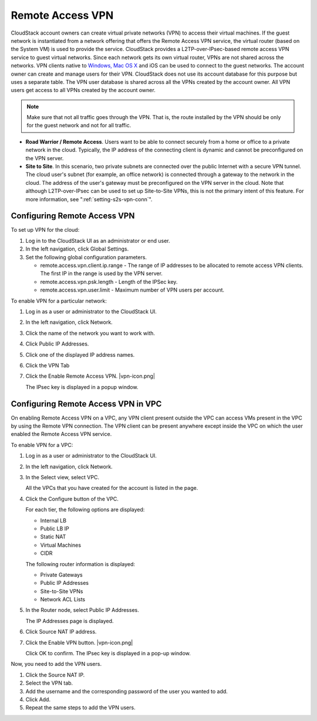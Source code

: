 .. Licensed to the Apache Software Foundation (ASF) under one
   or more contributor license agreements.  See the NOTICE file
   distributed with this work for additional information#
   regarding copyright ownership.  The ASF licenses this file
   to you under the Apache License, Version 2.0 (the
   "License"); you may not use this file except in compliance
   with the License.  You may obtain a copy of the License at
   http://www.apache.org/licenses/LICENSE-2.0
   Unless required by applicable law or agreed to in writing,
   software distributed under the License is distributed on an
   "AS IS" BASIS, WITHOUT WARRANTIES OR CONDITIONS OF ANY
   KIND, either express or implied.  See the License for the
   specific language governing permissions and limitations
   under the License.


.. _remote-access-vpn:

Remote Access VPN
-----------------

CloudStack account owners can create virtual private networks (VPN) to
access their virtual machines. If the guest network is instantiated from
a network offering that offers the Remote Access VPN service, the
virtual router (based on the System VM) is used to provide the service.
CloudStack provides a L2TP-over-IPsec-based remote access VPN service to
guest virtual networks. Since each network gets its own virtual router,
VPNs are not shared across the networks. VPN clients native to `Windows,
Mac OS X <networking/using_remote_access.html>`_ and iOS can be used to connect to the guest networks. The
account owner can create and manage users for their VPN. CloudStack does
not use its account database for this purpose but uses a separate table.
The VPN user database is shared across all the VPNs created by the
account owner. All VPN users get access to all VPNs created by the
account owner.

.. note::
   Make sure that not all traffic goes through the VPN. That is, the route
   installed by the VPN should be only for the guest network and not for
   all traffic.

-  **Road Warrior / Remote Access**. Users want to be able to connect
   securely from a home or office to a private network in the cloud.
   Typically, the IP address of the connecting client is dynamic and
   cannot be preconfigured on the VPN server.

-  **Site to Site**. In this scenario, two private subnets are connected
   over the public Internet with a secure VPN tunnel. The cloud user's
   subnet (for example, an office network) is connected through a
   gateway to the network in the cloud. The address of the user's
   gateway must be preconfigured on the VPN server in the cloud. Note
   that although L2TP-over-IPsec can be used to set up Site-to-Site
   VPNs, this is not the primary intent of this feature. For more
   information, see ":ref:`setting-s2s-vpn-conn`".


Configuring Remote Access VPN
~~~~~~~~~~~~~~~~~~~~~~~~~~~~~

To set up VPN for the cloud:

#. Log in to the CloudStack UI as an administrator or end user.

#. In the left navigation, click Global Settings.

#. Set the following global configuration parameters.

   -  remote.access.vpn.client.ip.range - The range of IP addresses to
      be allocated to remote access VPN clients. The first IP in the
      range is used by the VPN server.

   -  remote.access.vpn.psk.length - Length of the IPSec key.

   -  remote.access.vpn.user.limit - Maximum number of VPN users per
      account.

To enable VPN for a particular network:

#. Log in as a user or administrator to the CloudStack UI.

#. In the left navigation, click Network.

#. Click the name of the network you want to work with.

#. Click Public IP Addresses.

#. Click one of the displayed IP address names.

#. Click the VPN Tab

#. Click the Enable Remote Access VPN. |vpn-icon.png|

   The IPsec key is displayed in a popup window.


Configuring Remote Access VPN in VPC
~~~~~~~~~~~~~~~~~~~~~~~~~~~~~~~~~~~~

On enabling Remote Access VPN on a VPC, any VPN client present outside
the VPC can access VMs present in the VPC by using the Remote VPN
connection. The VPN client can be present anywhere except inside the VPC
on which the user enabled the Remote Access VPN service.

To enable VPN for a VPC:

#. Log in as a user or administrator to the CloudStack UI.

#. In the left navigation, click Network.

#. In the Select view, select VPC.

   All the VPCs that you have created for the account is listed in the
   page.

#. Click the Configure button of the VPC.

   For each tier, the following options are displayed:

   -  Internal LB

   -  Public LB IP

   -  Static NAT

   -  Virtual Machines

   -  CIDR

   The following router information is displayed:

   -  Private Gateways

   -  Public IP Addresses

   -  Site-to-Site VPNs

   -  Network ACL Lists

#. In the Router node, select Public IP Addresses.

   The IP Addresses page is displayed.

#. Click Source NAT IP address.

#. Click the Enable VPN button. |vpn-icon.png|

   Click OK to confirm. The IPsec key is displayed in a pop-up window.

Now, you need to add the VPN users.

#. Click the Source NAT IP.

#. Select the VPN tab.

#. Add the username and the corresponding password of the user you
   wanted to add.

#. Click Add.

#. Repeat the same steps to add the VPN users.